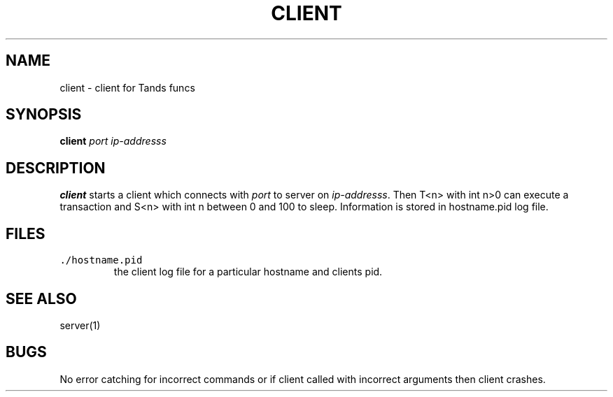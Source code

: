 .TH CLIENT 1 "23 November 23"

.SH NAME
client \- client for Tands funcs
.SH SYNOPSIS
\fBclient\fP \fIport\fP \fIip-addresss\fP
.SH DESCRIPTION
\fBclient\fP starts a client which connects with
\fIport\fP to server on \fIip-addresss\fP.
Then T<n> with int n>0 can execute a transaction
and S<n> with int n between 0 and 100 to sleep.
Information is stored in hostname.pid log file.
.SH FILES
.TP
\fC./hostname.pid\fR
the client log file for a particular hostname
and clients pid.
.SH "SEE ALSO"
server(1)
.SH BUGS
No error catching for incorrect commands
or if client called with incorrect arguments
then client crashes.
